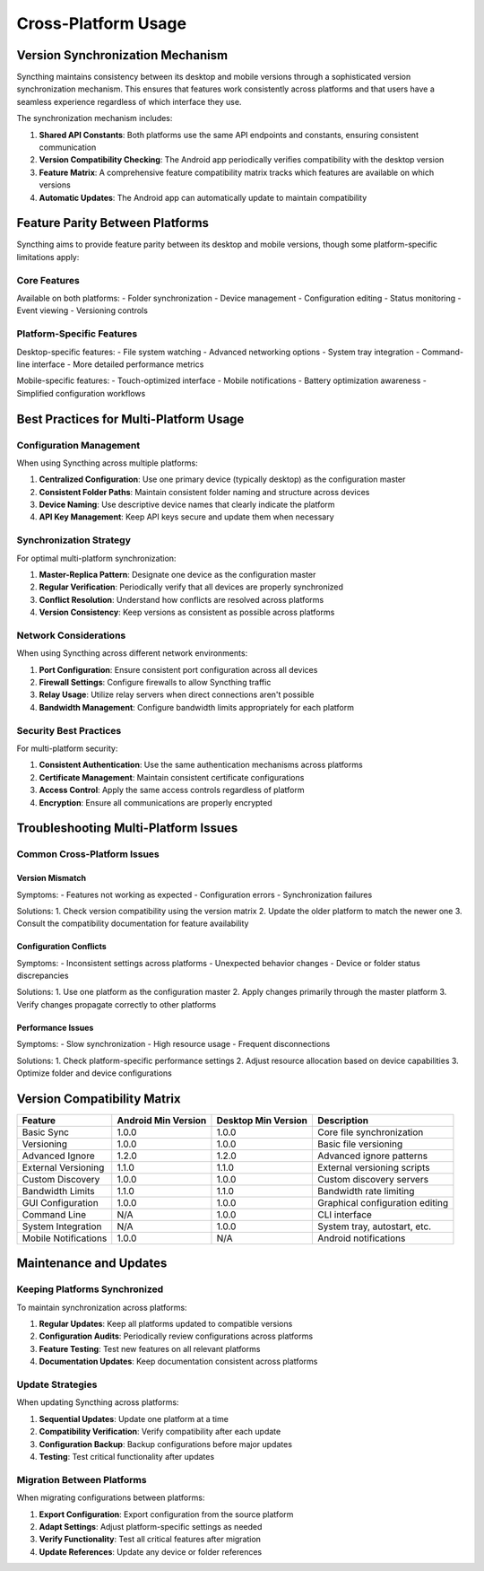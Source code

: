 Cross-Platform Usage
===================

Version Synchronization Mechanism
--------------------------------

Syncthing maintains consistency between its desktop and mobile versions through a sophisticated version synchronization mechanism. This ensures that features work consistently across platforms and that users have a seamless experience regardless of which interface they use.

The synchronization mechanism includes:

1. **Shared API Constants**: Both platforms use the same API endpoints and constants, ensuring consistent communication
2. **Version Compatibility Checking**: The Android app periodically verifies compatibility with the desktop version
3. **Feature Matrix**: A comprehensive feature compatibility matrix tracks which features are available on which versions
4. **Automatic Updates**: The Android app can automatically update to maintain compatibility

Feature Parity Between Platforms
-------------------------------

Syncthing aims to provide feature parity between its desktop and mobile versions, though some platform-specific limitations apply:

Core Features
~~~~~~~~~~~~~

Available on both platforms:
- Folder synchronization
- Device management
- Configuration editing
- Status monitoring
- Event viewing
- Versioning controls

Platform-Specific Features
~~~~~~~~~~~~~~~~~~~~~~~~~

Desktop-specific features:
- File system watching
- Advanced networking options
- System tray integration
- Command-line interface
- More detailed performance metrics

Mobile-specific features:
- Touch-optimized interface
- Mobile notifications
- Battery optimization awareness
- Simplified configuration workflows

Best Practices for Multi-Platform Usage
---------------------------------------

Configuration Management
~~~~~~~~~~~~~~~~~~~~~~~

When using Syncthing across multiple platforms:

1. **Centralized Configuration**: Use one primary device (typically desktop) as the configuration master
2. **Consistent Folder Paths**: Maintain consistent folder naming and structure across devices
3. **Device Naming**: Use descriptive device names that clearly indicate the platform
4. **API Key Management**: Keep API keys secure and update them when necessary

Synchronization Strategy
~~~~~~~~~~~~~~~~~~~~~~~

For optimal multi-platform synchronization:

1. **Master-Replica Pattern**: Designate one device as the configuration master
2. **Regular Verification**: Periodically verify that all devices are properly synchronized
3. **Conflict Resolution**: Understand how conflicts are resolved across platforms
4. **Version Consistency**: Keep versions as consistent as possible across platforms

Network Considerations
~~~~~~~~~~~~~~~~~~~~~

When using Syncthing across different network environments:

1. **Port Configuration**: Ensure consistent port configuration across all devices
2. **Firewall Settings**: Configure firewalls to allow Syncthing traffic
3. **Relay Usage**: Utilize relay servers when direct connections aren't possible
4. **Bandwidth Management**: Configure bandwidth limits appropriately for each platform

Security Best Practices
~~~~~~~~~~~~~~~~~~~~~~

For multi-platform security:

1. **Consistent Authentication**: Use the same authentication mechanisms across platforms
2. **Certificate Management**: Maintain consistent certificate configurations
3. **Access Control**: Apply the same access controls regardless of platform
4. **Encryption**: Ensure all communications are properly encrypted

Troubleshooting Multi-Platform Issues
------------------------------------

Common Cross-Platform Issues
~~~~~~~~~~~~~~~~~~~~~~~~~~~

Version Mismatch
++++++++++++++++

Symptoms:
- Features not working as expected
- Configuration errors
- Synchronization failures

Solutions:
1. Check version compatibility using the version matrix
2. Update the older platform to match the newer one
3. Consult the compatibility documentation for feature availability

Configuration Conflicts
+++++++++++++++++++++++

Symptoms:
- Inconsistent settings across platforms
- Unexpected behavior changes
- Device or folder status discrepancies

Solutions:
1. Use one platform as the configuration master
2. Apply changes primarily through the master platform
3. Verify changes propagate correctly to other platforms

Performance Issues
++++++++++++++++++

Symptoms:
- Slow synchronization
- High resource usage
- Frequent disconnections

Solutions:
1. Check platform-specific performance settings
2. Adjust resource allocation based on device capabilities
3. Optimize folder and device configurations

Version Compatibility Matrix
----------------------------

+----------------------+---------------------+---------------------+---------------------------------+
| Feature              | Android Min Version | Desktop Min Version | Description                     |
+======================+=====================+=====================+=================================+
| Basic Sync           | 1.0.0               | 1.0.0               | Core file synchronization       |
+----------------------+---------------------+---------------------+---------------------------------+
| Versioning           | 1.0.0               | 1.0.0               | Basic file versioning           |
+----------------------+---------------------+---------------------+---------------------------------+
| Advanced Ignore      | 1.2.0               | 1.2.0               | Advanced ignore patterns        |
+----------------------+---------------------+---------------------+---------------------------------+
| External Versioning  | 1.1.0               | 1.1.0               | External versioning scripts     |
+----------------------+---------------------+---------------------+---------------------------------+
| Custom Discovery     | 1.0.0               | 1.0.0               | Custom discovery servers        |
+----------------------+---------------------+---------------------+---------------------------------+
| Bandwidth Limits     | 1.1.0               | 1.1.0               | Bandwidth rate limiting         |
+----------------------+---------------------+---------------------+---------------------------------+
| GUI Configuration    | 1.0.0               | 1.0.0               | Graphical configuration editing |
+----------------------+---------------------+---------------------+---------------------------------+
| Command Line         | N/A                 | 1.0.0               | CLI interface                   |
+----------------------+---------------------+---------------------+---------------------------------+
| System Integration   | N/A                 | 1.0.0               | System tray, autostart, etc.    |
+----------------------+---------------------+---------------------+---------------------------------+
| Mobile Notifications | 1.0.0               | N/A                 | Android notifications           |
+----------------------+---------------------+---------------------+---------------------------------+

Maintenance and Updates
-----------------------

Keeping Platforms Synchronized
~~~~~~~~~~~~~~~~~~~~~~~~~~~~~

To maintain synchronization across platforms:

1. **Regular Updates**: Keep all platforms updated to compatible versions
2. **Configuration Audits**: Periodically review configurations across platforms
3. **Feature Testing**: Test new features on all relevant platforms
4. **Documentation Updates**: Keep documentation consistent across platforms

Update Strategies
~~~~~~~~~~~~~~~~~

When updating Syncthing across platforms:

1. **Sequential Updates**: Update one platform at a time
2. **Compatibility Verification**: Verify compatibility after each update
3. **Configuration Backup**: Backup configurations before major updates
4. **Testing**: Test critical functionality after updates

Migration Between Platforms
~~~~~~~~~~~~~~~~~~~~~~~~~~~

When migrating configurations between platforms:

1. **Export Configuration**: Export configuration from the source platform
2. **Adapt Settings**: Adjust platform-specific settings as needed
3. **Verify Functionality**: Test all critical features after migration
4. **Update References**: Update any device or folder references